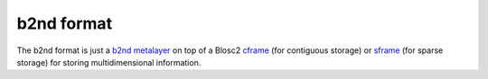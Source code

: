 b2nd format
===========

The b2nd format is just a `b2nd metalayer <https://github.com/Blosc/c-blosc2/blob/main/README_B2ND_METALAYER.rst>`_
on top of a Blosc2 `cframe <https://github.com/Blosc/c-blosc2/blob/main/README_CFRAME_FORMAT.rst>`_
(for contiguous storage) or `sframe <https://github.com/Blosc/c-blosc2/blob/main/README_SFRAME_FORMAT.rst>`_
(for sparse storage) for storing multidimensional information.

